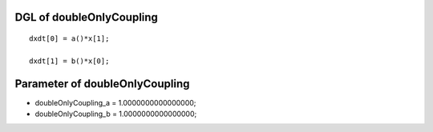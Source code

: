 

DGL of doubleOnlyCoupling
------------------------------------------

::


	dxdt[0] = a()*x[1];

	dxdt[1] = b()*x[0];

Parameter of doubleOnlyCoupling
-----------------------------------------



- doubleOnlyCoupling_a 		 =  1.0000000000000000; 
- doubleOnlyCoupling_b 		 =  1.0000000000000000; 

